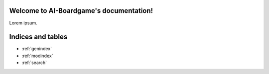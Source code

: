 .. AI-Boardgame documentation master file, created by
   sphinx-quickstart on Tue Dec 20 03:31:36 2022.
   You can adapt this file completely to your liking, but it should at least
   contain the root `toctree` directive.

Welcome to AI-Boardgame's documentation!
========================================

Lorem ipsum.

.. autosummary::
   :toctree: _autosummary
   :template: custom-module-template.rst
   :recursive:

   aiBoardGame



Indices and tables
==================

* :ref:`genindex`
* :ref:`modindex`
* :ref:`search`
